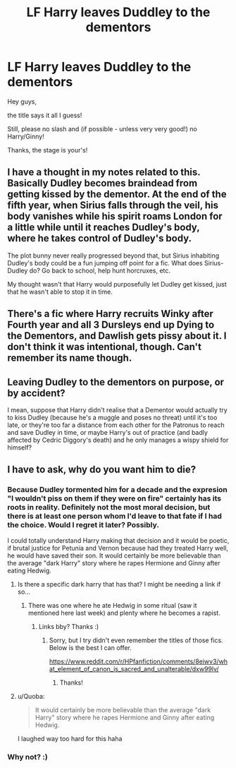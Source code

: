 #+TITLE: LF Harry leaves Duddley to the dementors

* LF Harry leaves Duddley to the dementors
:PROPERTIES:
:Author: Laxian
:Score: 16
:DateUnix: 1527007301.0
:DateShort: 2018-May-22
:FlairText: Request
:END:
Hey guys,

the title says it all I guess!

Still, please no slash and (if possible - unless very very good!) no Harry/Ginny!

Thanks, the stage is your's!


** I have a thought in my notes related to this. Basically Dudley becomes braindead from getting kissed by the dementor. At the end of the fifth year, when Sirius falls through the veil, his body vanishes while his spirit roams London for a little while until it reaches Dudley's body, where he takes control of Dudley's body.

The plot bunny never really progressed beyond that, but Sirius inhabiting Dudley's body could be a fun jumping off point for a fic. What does Sirius-Dudley do? Go back to school, help hunt horcruxes, etc.

My thought wasn't that Harry would purposefully let Dudley get kissed, just that he wasn't able to stop it in time.
:PROPERTIES:
:Author: ApteryxAustralis
:Score: 7
:DateUnix: 1527052476.0
:DateShort: 2018-May-23
:END:


** There's a fic where Harry recruits Winky after Fourth year and all 3 Dursleys end up Dying to the Dementors, and Dawlish gets pissy about it. I don't think it was intentional, though. Can't remember its name though.
:PROPERTIES:
:Author: LittenInAScarf
:Score: 5
:DateUnix: 1527017296.0
:DateShort: 2018-May-22
:END:


** Leaving Dudley to the dementors on purpose, or by accident?

I mean, suppose that Harry didn't realise that a Dementor would actually try to kiss Dudley (because he's a muggle and poses no threat) until it's too late, or they're too far a distance from each other for the Patronus to reach and save Dudley in time, or maybe Harry's out of practice (and badly affected by Cedric Diggory's death) and he only manages a wispy shield for himself?
:PROPERTIES:
:Author: Avaday_Daydream
:Score: 2
:DateUnix: 1527037652.0
:DateShort: 2018-May-23
:END:


** I have to ask, why do you want him to die?
:PROPERTIES:
:Author: IntenseGenius
:Score: 1
:DateUnix: 1527012661.0
:DateShort: 2018-May-22
:END:

*** Because Dudley tormented him for a decade and the expresion "I wouldn't piss on them if they were on fire" certainly has its roots in reality. Definitely not the most moral decision, but there is at least one person whom I'd leave to that fate if I had the choice. Would I regret it later? Possibly.

I could totally understand Harry making that decision and it would be poetic, if brutal justice for Petunia and Vernon because had they treated Harry well, he would have saved their son. It would certainly be more believable than the average "dark Harry" story where he rapes Hermione and Ginny after eating Hedwig.
:PROPERTIES:
:Author: Hellstrike
:Score: 24
:DateUnix: 1527017090.0
:DateShort: 2018-May-22
:END:

**** Is there a specific dark harry that has that? I might be needing a link if so...
:PROPERTIES:
:Author: moomoogoat
:Score: 4
:DateUnix: 1527017834.0
:DateShort: 2018-May-23
:END:

***** There was one where he ate Hedwig in some ritual (saw it mentioned here last week) and plenty where he becomes a rapist.
:PROPERTIES:
:Author: Hellstrike
:Score: 3
:DateUnix: 1527020610.0
:DateShort: 2018-May-23
:END:

****** Links bby? Thanks :)
:PROPERTIES:
:Author: moomoogoat
:Score: 3
:DateUnix: 1527021738.0
:DateShort: 2018-May-23
:END:

******* Sorry, but I try didn't even remember the titles of those fics. Below is the best I can offer.

[[https://www.reddit.com/r/HPfanfiction/comments/8eiwv3/what_element_of_canon_is_sacred_and_unalterable/dxw99lv/]]
:PROPERTIES:
:Author: Hellstrike
:Score: 5
:DateUnix: 1527022060.0
:DateShort: 2018-May-23
:END:

******** Thanks!
:PROPERTIES:
:Author: moomoogoat
:Score: 1
:DateUnix: 1527022983.0
:DateShort: 2018-May-23
:END:


**** u/Quoba:
#+begin_quote
  It would certainly be more believable than the average "dark Harry" story where he rapes Hermione and Ginny after eating Hedwig.
#+end_quote

I laughed way too hard for this haha
:PROPERTIES:
:Author: Quoba
:Score: 0
:DateUnix: 1527093733.0
:DateShort: 2018-May-23
:END:


*** Why not? :)
:PROPERTIES:
:Author: MindForgedManacle
:Score: 4
:DateUnix: 1527012783.0
:DateShort: 2018-May-22
:END:
